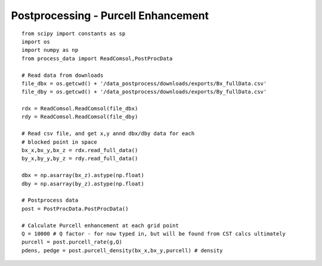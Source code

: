 Postprocessing - Purcell Enhancement
====================================

::


    from scipy import constants as sp
    import os
    import numpy as np
    from process_data import ReadComsol,PostProcData

    # Read data from downloads
    file_dbx = os.getcwd() + '/data_postprocess/downloads/exports/Bx_fullData.csv'
    file_dby = os.getcwd() + '/data_postprocess/downloads/exports/By_fullData.csv'

    rdx = ReadComsol.ReadComsol(file_dbx)
    rdy = ReadComsol.ReadComsol(file_dby)

    # Read csv file, and get x,y annd dbx/dby data for each
    # blocked point in space
    bx_x,bx_y,bx_z = rdx.read_full_data()
    by_x,by_y,by_z = rdy.read_full_data()

    dbx = np.asarray(bx_z).astype(np.float)
    dby = np.asarray(by_z).astype(np.float)

    # Postprocess data
    post = PostProcData.PostProcData()

    # Calculate Purcell enhancement at each grid point
    Q = 10000 # Q factor - for now typed in, but will be found from CST calcs ultimately
    purcell = post.purcell_rate(g,Q)
    pdens, pedge = post.purcell_density(bx_x,bx_y,purcell) # density
